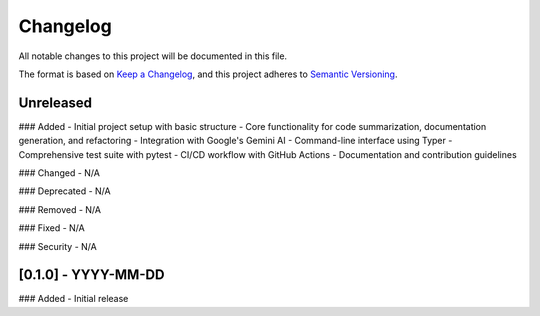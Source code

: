 .. _changelog:

Changelog
=========

All notable changes to this project will be documented in this file.

The format is based on `Keep a Changelog <https://keepachangelog.com/en/1.0.0/>`_,
and this project adheres to `Semantic Versioning <https://semver.org/spec/v2.0.0.html>`_.

Unreleased
----------

### Added
- Initial project setup with basic structure
- Core functionality for code summarization, documentation generation, and refactoring
- Integration with Google's Gemini AI
- Command-line interface using Typer
- Comprehensive test suite with pytest
- CI/CD workflow with GitHub Actions
- Documentation and contribution guidelines

### Changed
- N/A

### Deprecated
- N/A

### Removed
- N/A

### Fixed
- N/A

### Security
- N/A

[0.1.0] - YYYY-MM-DD
-------------------
### Added
- Initial release

.. _Unreleased: https://github.com/sylvester-francis/CodexAgent/compare/v0.1.0...HEAD
.. _0.1.0: https://github.com/sylvester-francis/CodexAgent/releases/tag/v0.1.0
